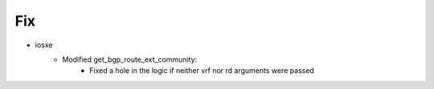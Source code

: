 --------------------------------------------------------------------------------
                                    Fix
--------------------------------------------------------------------------------
* iosxe
    * Modified get_bgp_route_ext_community:
        * Fixed a hole in the logic if neither vrf nor rd arguments were passed